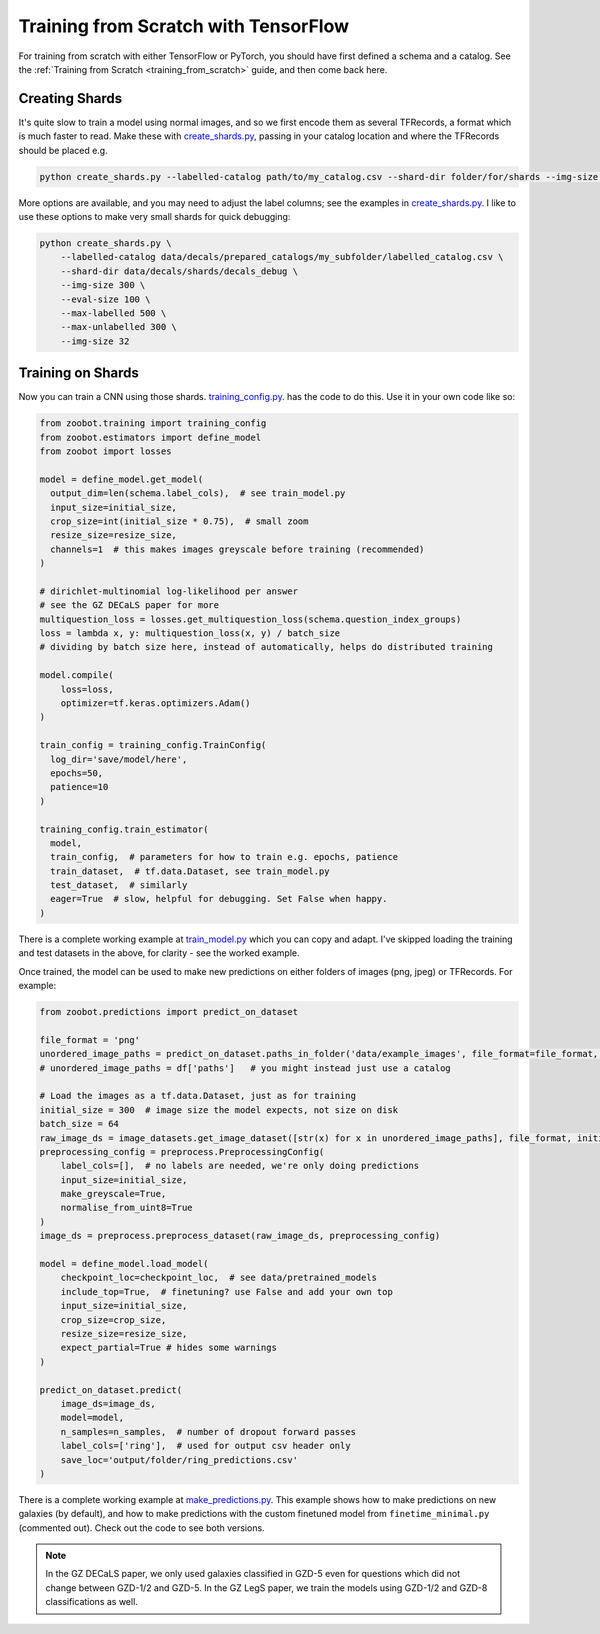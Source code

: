 .. _training_with_tensorflow:

Training from Scratch with TensorFlow
=========================================

For training from scratch with either TensorFlow or PyTorch, you should have first defined a schema and a catalog. See the :ref:`Training from Scratch <training_from_scratch>` guide, and then come back here.

Creating Shards
---------------

It's quite slow to train a model using normal images, and so we first encode them as several TFRecords, a format which is much faster to read.
Make these with `create_shards.py <https://github.com/mwalmsley/zoobot/blob/pytorch/create_shards.py>`__, passing in your catalog location and where the TFRecords should be placed e.g.

.. code-block:: bash

    python create_shards.py --labelled-catalog path/to/my_catalog.csv --shard-dir folder/for/shards --img-size 300  --eval-size 5000

More options are available, and you may need to adjust the label columns; see the examples in `create_shards.py <https://github.com/mwalmsley/zoobot/blob/pytorch/create_shards.py>`__.
I like to use these options to make very small shards for quick debugging: 

.. code-block:: bash

    python create_shards.py \
        --labelled-catalog data/decals/prepared_catalogs/my_subfolder/labelled_catalog.csv \
        --shard-dir data/decals/shards/decals_debug \
        --img-size 300 \
        --eval-size 100 \
        --max-labelled 500 \
        --max-unlabelled 300 \
        --img-size 32


Training on Shards
------------------

Now you can train a CNN using those shards. `training_config.py <https://github.com/mwalmsley/zoobot/blob/pytorch/training/training_config.py>`__. has the code to do this. 
Use it in your own code like so:

.. code-block:: python

    from zoobot.training import training_config
    from zoobot.estimators import define_model
    from zoobot import losses

    model = define_model.get_model(
      output_dim=len(schema.label_cols),  # see train_model.py
      input_size=initial_size, 
      crop_size=int(initial_size * 0.75),  # small zoom
      resize_size=resize_size,
      channels=1  # this makes images greyscale before training (recommended)
    )
  
    # dirichlet-multinomial log-likelihood per answer
    # see the GZ DECaLS paper for more
    multiquestion_loss = losses.get_multiquestion_loss(schema.question_index_groups)
    loss = lambda x, y: multiquestion_loss(x, y) / batch_size
    # dividing by batch size here, instead of automatically, helps do distributed training

    model.compile(
        loss=loss,
        optimizer=tf.keras.optimizers.Adam()
    )

    train_config = training_config.TrainConfig(
      log_dir='save/model/here',
      epochs=50,
      patience=10
    )

    training_config.train_estimator(
      model, 
      train_config,  # parameters for how to train e.g. epochs, patience
      train_dataset,  # tf.data.Dataset, see train_model.py
      test_dataset,  # similarly
      eager=True  # slow, helpful for debugging. Set False when happy.
    )


There is a complete working example at `train_model.py <https://github.com/mwalmsley/zoobot/blob/pytorch/train_model.py>`__ which you can copy and adapt.
I've skipped loading the training and test datasets in the above, for clarity - see the worked example.

Once trained, the model can be used to make new predictions on either folders of images (png, jpeg) or TFRecords. For example:

.. code-block:: python

    from zoobot.predictions import predict_on_dataset

    file_format = 'png'
    unordered_image_paths = predict_on_dataset.paths_in_folder('data/example_images', file_format=file_format, recursive=False)
    # unordered_image_paths = df['paths']   # you might instead just use a catalog

    # Load the images as a tf.data.Dataset, just as for training
    initial_size = 300  # image size the model expects, not size on disk
    batch_size = 64
    raw_image_ds = image_datasets.get_image_dataset([str(x) for x in unordered_image_paths], file_format, initial_size, batch_size)
    preprocessing_config = preprocess.PreprocessingConfig(
        label_cols=[],  # no labels are needed, we're only doing predictions
        input_size=initial_size,
        make_greyscale=True,
        normalise_from_uint8=True
    )
    image_ds = preprocess.preprocess_dataset(raw_image_ds, preprocessing_config)

    model = define_model.load_model(
        checkpoint_loc=checkpoint_loc,  # see data/pretrained_models
        include_top=True,  # finetuning? use False and add your own top
        input_size=initial_size,
        crop_size=crop_size,
        resize_size=resize_size,
        expect_partial=True # hides some warnings
    )

    predict_on_dataset.predict(
        image_ds=image_ds,
        model=model,
        n_samples=n_samples,  # number of dropout forward passes
        label_cols=['ring'],  # used for output csv header only
        save_loc='output/folder/ring_predictions.csv'
    )

There is a complete working example at `make_predictions.py <https://github.com/mwalmsley/zoobot/blob/pytorch/make_predictions.py>`_.
This example shows how to make predictions on new galaxies (by default), and how to make predictions with the custom finetuned model from ``finetime_minimal.py`` (commented out).
Check out the code to see both versions.

.. note::

    In the GZ DECaLS paper, we only used galaxies classified in GZD-5 even for questions which did not change between GZD-1/2 and GZD-5.
    In the GZ LegS paper, we train the models using GZD-1/2 and GZD-8 classifications as well.
